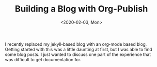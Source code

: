 #+TITLE: Building a Blog with Org-Publish
#+DATE: <2020-02-03, Mon>
#+DESCRIPTION: In this blog post, I'll be the how's and why's of using org-publish to convert blog posts written in org-mode to styled HTML pages.

I recently replaced my jekyll-based blog with an org-mode based blog. Getting started with this was a little daunting at first, but I was able to find some blog posts. I just wanted to discuss one part of the experience that was difficult to get documentation for.

